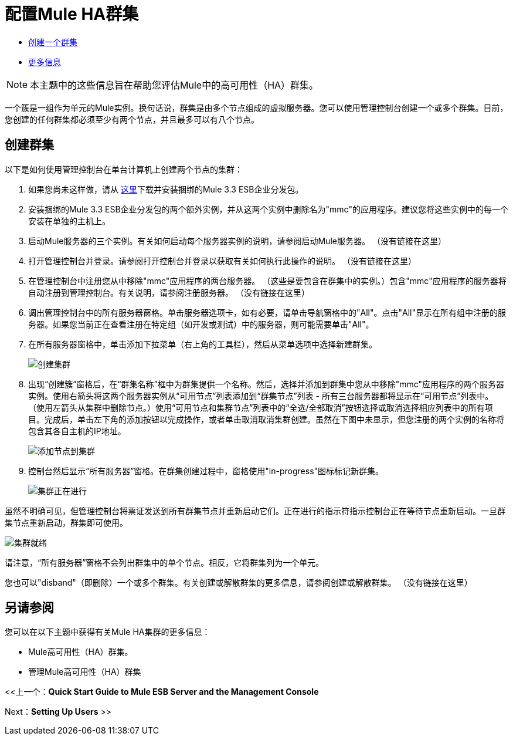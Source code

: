 = 配置Mule HA群集

*  link:/mule-management-console/v/3.6/configuring-mule-ha-clustering[创建一个群集]
*  link:/mule-management-console/v/3.6/configuring-mule-ha-clustering[更多信息]

[NOTE]
本主题中的这些信息旨在帮助您评估Mule中的高可用性（HA）群集。

一个簇是一组作为单元的Mule实例。换句话说，群集是由多个节点组成的虚拟服务器。您可以使用管理控制台创建一个或多个群集。目前，您创建的任何群集都必须至少有两个节点，并且最多可以有八个节点。

== 创建群集

以下是如何使用管理控制台在单台计算机上创建两个节点的集群：

. 如果您尚未这样做，请从 http://www.mulesoft.com/mule-esb-enterprise-trial-download-form[这里]下载并安装捆绑的Mule 3.3 ESB企业分发包。

. 安装捆绑的Mule 3.3 ESB企业分发包的两个额外实例，并从这两个实例中删除名为"mmc"的应用程序。建议您将这些实例中的每一个安装在单独的主机上。

. 启动Mule服务器的三个实例。有关如何启动每个服务器实例的说明，请参阅启动Mule服务器。 （没有链接在这里）

. 打开管理控制台并登录。请参阅打开控制台并登录以获取有关如何执行此操作的说明。 （没有链接在这里）

. 在管理控制台中注册您从中移除"mmc"应用程序的两台服务器。 （这些是要包含在群集中的实例。）包含"mmc"应用程序的服务器将自动注册到管理控制台。有关说明，请参阅注册服务器。 （没有链接在这里）

. 调出管理控制台中的所有服务器窗格。单击服务器选项卡，如有必要，请单击导航窗格中的"All"。点击"All"显示在所有组中注册的服务器。如果您当前正在查看注册在特定组（如开发或测试）中的服务器，则可能需要单击"All"。

. 在所有服务器窗格中，单击添加下拉菜单（右上角的工具栏），然后从菜单选项中选择新建群集。
+
image:create-cluster.png[创建集群] +

. 出现“创建簇”窗格后，在“群集名称”框中为群集提供一个名称。然后，选择并添加到群集中您从中移除"mmc"应用程序的两个服务器实例。使用右箭头将这两个服务器实例从“可用节点”列表添加到“群集节点”列表 - 所有三台服务器都将显示在“可用节点”列表中。 （使用左箭头从集群中删除节点。）使用“可用节点和集群节点”列表中的“全选/全部取消”按钮选择或取消选择相应列表中的所有项目。完成后，单击左下角的添加按钮以完成操作，或者单击取消取消集群创建。虽然在下图中未显示，但您注册的两个实例的名称将包含其各自主机的IP地址。
+
image:add-nodes-to-cluster.png[添加节点到集群] +

. 控制台然后显示“所有服务器”窗格。在群集创建过程中，窗格使用"in-progress"图标标记新群集。
+
image:cluster-in-progress.png[集群正在进行]

虽然不明确可见，但管理控制台将票证发送到所有群集节点并重新启动它们。正在进行的指示符指示控制台正在等待节点重新启动。一旦群集节点重新启动，群集即可使用。

image:cluster-ready.png[集群就绪]

请注意，“所有服务器”窗格不会列出群集中的单个节点。相反，它将群集列为一个单元。

您也可以"disband"（即删除）一个或多个群集。有关创建或解散群集的更多信息，请参阅创建或解散群集。 （没有链接在这里）

== 另请参阅

您可以在以下主题中获得有关Mule HA集群的更多信息：

*  Mule高可用性（HA）群集。
* 管理Mule高可用性（HA）群集

<<上一个：*Quick Start Guide to Mule ESB Server and the Management Console*

Next：*Setting Up Users* >>
